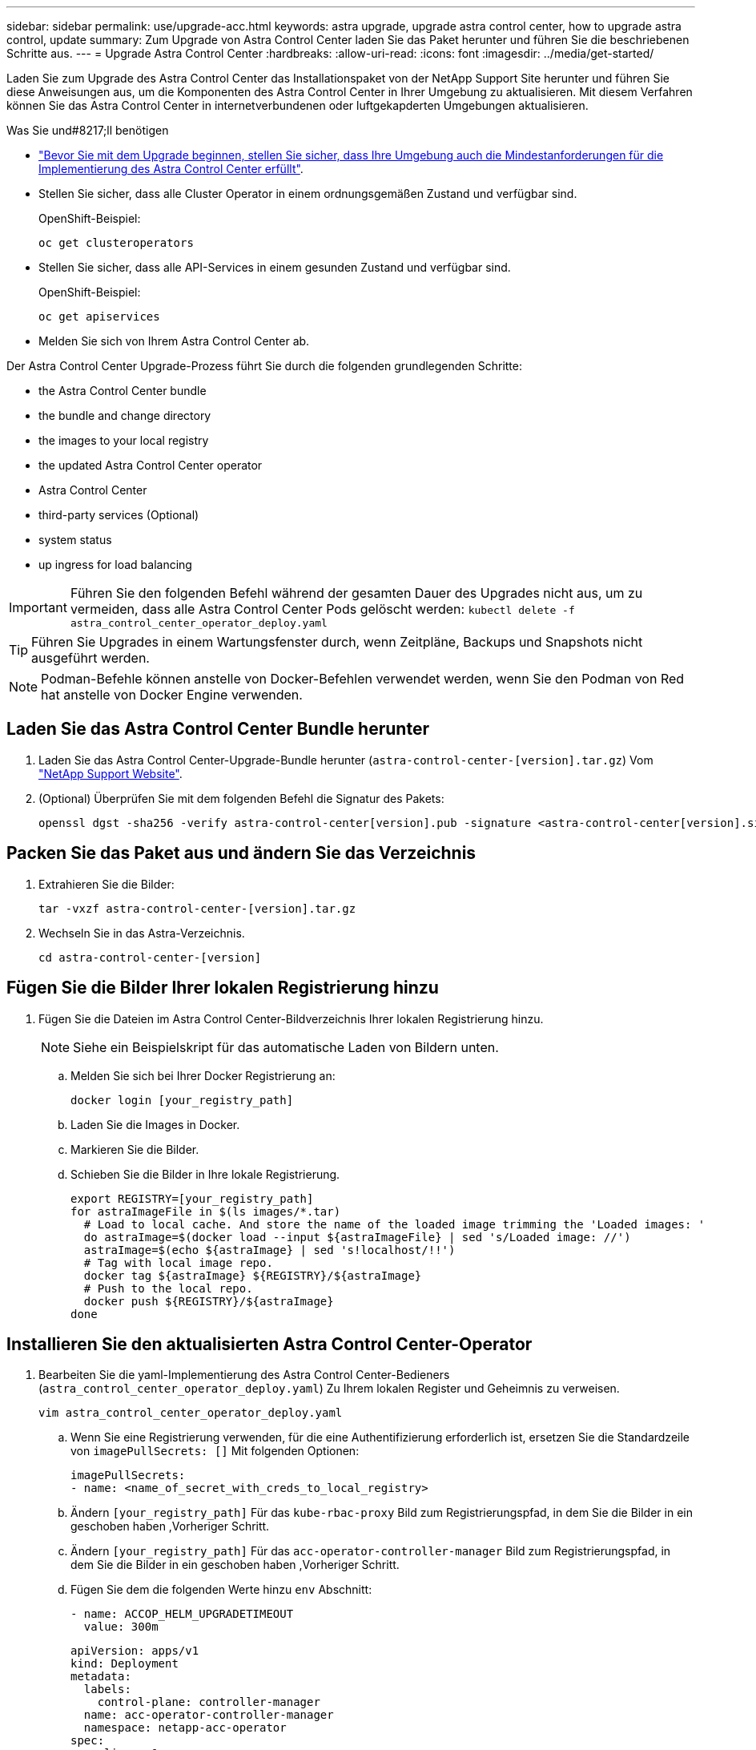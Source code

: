 ---
sidebar: sidebar 
permalink: use/upgrade-acc.html 
keywords: astra upgrade, upgrade astra control center, how to upgrade astra control, update 
summary: Zum Upgrade von Astra Control Center laden Sie das Paket herunter und führen Sie die beschriebenen Schritte aus. 
---
= Upgrade Astra Control Center
:hardbreaks:
:allow-uri-read: 
:icons: font
:imagesdir: ../media/get-started/


Laden Sie zum Upgrade des Astra Control Center das Installationspaket von der NetApp Support Site herunter und führen Sie diese Anweisungen aus, um die Komponenten des Astra Control Center in Ihrer Umgebung zu aktualisieren. Mit diesem Verfahren können Sie das Astra Control Center in internetverbundenen oder luftgekapderten Umgebungen aktualisieren.

.Was Sie und#8217;ll benötigen
* link:../get-started/requirements.html["Bevor Sie mit dem Upgrade beginnen, stellen Sie sicher, dass Ihre Umgebung auch die Mindestanforderungen für die Implementierung des Astra Control Center erfüllt"].
* Stellen Sie sicher, dass alle Cluster Operator in einem ordnungsgemäßen Zustand und verfügbar sind.
+
OpenShift-Beispiel:

+
[listing]
----
oc get clusteroperators
----
* Stellen Sie sicher, dass alle API-Services in einem gesunden Zustand und verfügbar sind.
+
OpenShift-Beispiel:

+
[listing]
----
oc get apiservices
----
* Melden Sie sich von Ihrem Astra Control Center ab.


Der Astra Control Center Upgrade-Prozess führt Sie durch die folgenden grundlegenden Schritte:

*  the Astra Control Center bundle
*  the bundle and change directory
*  the images to your local registry
*  the updated Astra Control Center operator
*  Astra Control Center
*  third-party services (Optional)
*  system status
*  up ingress for load balancing



IMPORTANT: Führen Sie den folgenden Befehl während der gesamten Dauer des Upgrades nicht aus, um zu vermeiden, dass alle Astra Control Center Pods gelöscht werden: `kubectl delete -f astra_control_center_operator_deploy.yaml`


TIP: Führen Sie Upgrades in einem Wartungsfenster durch, wenn Zeitpläne, Backups und Snapshots nicht ausgeführt werden.


NOTE: Podman-Befehle können anstelle von Docker-Befehlen verwendet werden, wenn Sie den Podman von Red hat anstelle von Docker Engine verwenden.



== Laden Sie das Astra Control Center Bundle herunter

. Laden Sie das Astra Control Center-Upgrade-Bundle herunter (`astra-control-center-[version].tar.gz`) Vom https://mysupport.netapp.com/site/products/all/details/astra-control-center/downloads-tab["NetApp Support Website"^].
. (Optional) Überprüfen Sie mit dem folgenden Befehl die Signatur des Pakets:
+
[listing]
----
openssl dgst -sha256 -verify astra-control-center[version].pub -signature <astra-control-center[version].sig astra-control-center[version].tar.gz
----




== Packen Sie das Paket aus und ändern Sie das Verzeichnis

. Extrahieren Sie die Bilder:
+
[listing]
----
tar -vxzf astra-control-center-[version].tar.gz
----
. Wechseln Sie in das Astra-Verzeichnis.
+
[listing]
----
cd astra-control-center-[version]
----




== Fügen Sie die Bilder Ihrer lokalen Registrierung hinzu

. Fügen Sie die Dateien im Astra Control Center-Bildverzeichnis Ihrer lokalen Registrierung hinzu.
+

NOTE: Siehe ein Beispielskript für das automatische Laden von Bildern unten.

+
.. Melden Sie sich bei Ihrer Docker Registrierung an:
+
[listing]
----
docker login [your_registry_path]
----
.. Laden Sie die Images in Docker.
.. Markieren Sie die Bilder.
.. [[substep_image_local_Registry_Push]]Schieben Sie die Bilder in Ihre lokale Registrierung.
+
[listing]
----
export REGISTRY=[your_registry_path]
for astraImageFile in $(ls images/*.tar)
  # Load to local cache. And store the name of the loaded image trimming the 'Loaded images: '
  do astraImage=$(docker load --input ${astraImageFile} | sed 's/Loaded image: //')
  astraImage=$(echo ${astraImage} | sed 's!localhost/!!')
  # Tag with local image repo.
  docker tag ${astraImage} ${REGISTRY}/${astraImage}
  # Push to the local repo.
  docker push ${REGISTRY}/${astraImage}
done
----






== Installieren Sie den aktualisierten Astra Control Center-Operator

. Bearbeiten Sie die yaml-Implementierung des Astra Control Center-Bedieners (`astra_control_center_operator_deploy.yaml`) Zu Ihrem lokalen Register und Geheimnis zu verweisen.
+
[listing]
----
vim astra_control_center_operator_deploy.yaml
----
+
.. Wenn Sie eine Registrierung verwenden, für die eine Authentifizierung erforderlich ist, ersetzen Sie die Standardzeile von `imagePullSecrets: []` Mit folgenden Optionen:
+
[listing]
----
imagePullSecrets:
- name: <name_of_secret_with_creds_to_local_registry>
----
.. Ändern `[your_registry_path]` Für das `kube-rbac-proxy` Bild zum Registrierungspfad, in dem Sie die Bilder in ein geschoben haben ,Vorheriger Schritt.
.. Ändern `[your_registry_path]` Für das `acc-operator-controller-manager` Bild zum Registrierungspfad, in dem Sie die Bilder in ein geschoben haben ,Vorheriger Schritt.
.. Fügen Sie dem die folgenden Werte hinzu `env` Abschnitt:
+
[listing]
----
- name: ACCOP_HELM_UPGRADETIMEOUT
  value: 300m
----
+
[listing, subs="+quotes"]
----
apiVersion: apps/v1
kind: Deployment
metadata:
  labels:
    control-plane: controller-manager
  name: acc-operator-controller-manager
  namespace: netapp-acc-operator
spec:
  replicas: 1
  selector:
    matchLabels:
      control-plane: controller-manager
  template:
    metadata:
      labels:
        control-plane: controller-manager
    spec:
      containers:
      - args:
        - --secure-listen-address=0.0.0.0:8443
        - --upstream=http://127.0.0.1:8080/
        - --logtostderr=true
        - --v=10
        *image: [your_registry_path]/kube-rbac-proxy:v4.8.0*
        name: kube-rbac-proxy
        ports:
        - containerPort: 8443
          name: https
      - args:
        - --health-probe-bind-address=:8081
        - --metrics-bind-address=127.0.0.1:8080
        - --leader-elect
        command:
        - /manager
        env:
        - name: ACCOP_LOG_LEVEL
          value: "2"
        *- name: ACCOP_HELM_UPGRADETIMEOUT*
          *value: 300m*
        *image: [your_registry_path]/acc-operator:[version x.y.z]*
        imagePullPolicy: IfNotPresent
      *imagePullSecrets: []*
----


. Installieren Sie den aktualisierten Astra Control Center-Operator:
+
[listing]
----
kubectl apply -f astra_control_center_operator_deploy.yaml
----
+
Beispielantwort:

+
[listing]
----
namespace/netapp-acc-operator unchanged
customresourcedefinition.apiextensions.k8s.io/astracontrolcenters.astra.netapp.io configured
role.rbac.authorization.k8s.io/acc-operator-leader-election-role unchanged
clusterrole.rbac.authorization.k8s.io/acc-operator-manager-role configured
clusterrole.rbac.authorization.k8s.io/acc-operator-metrics-reader unchanged
clusterrole.rbac.authorization.k8s.io/acc-operator-proxy-role unchanged
rolebinding.rbac.authorization.k8s.io/acc-operator-leader-election-rolebinding unchanged
clusterrolebinding.rbac.authorization.k8s.io/acc-operator-manager-rolebinding configured
clusterrolebinding.rbac.authorization.k8s.io/acc-operator-proxy-rolebinding unchanged
configmap/acc-operator-manager-config unchanged
service/acc-operator-controller-manager-metrics-service unchanged
deployment.apps/acc-operator-controller-manager configured
----




== Upgrade Astra Control Center

. Bearbeiten der benutzerdefinierten Ressource des Astra Control Center (CR) (`astra_control_center_min.yaml`) Und ändern Sie die Astra-Version (`astraVersion` Innerhalb von `Spec`) Nummer auf die neueste:
+
[listing]
----
kubectl edit acc -n [netapp-acc or custom namespace]
----
+

NOTE: Ihr Registrierungspfad muss mit dem Registrierungspfad übereinstimmen, in dem Sie die Bilder in A verschoben haben ,Vorheriger Schritt.

. Fügen Sie die folgenden Zeilen in hinzu `additionalValues` Innerhalb von `Spec` Im Astra Control Center CR:
+
[listing]
----
additionalValues:
    nautilus:
      startupProbe:
        periodSeconds: 30
        failureThreshold: 600
----
. Führen Sie einen der folgenden Schritte aus:
+
.. Wenn Sie nicht über Ihren eigenen IngressController oder Ingress verfügen und das Astra Control Center mit seinem Traefik Gateway als Lastausgleichsdienst verwenden und mit diesem Setup fortfahren möchten, geben Sie ein anderes Feld an `ingressType` (Falls noch nicht vorhanden) und auf einstellen `AccTraefik`.
+
[listing]
----
ingressType: AccTraefik
----
.. Wenn Sie zur standardmäßigen Ingress-Bereitstellung von Astra Control Center wechseln möchten, stellen Sie Ihr eigenes Einstellungen für den IngressController/Ingress (mit TLS-Terminierung usw.) bereit, öffnen Sie eine Route zum Astra Control Center und stellen Sie sie ein `ingressType` Bis `Generic`.
+
[listing]
----
ingressType: Generic
----
+

TIP: Wenn Sie das Feld nicht angeben, wird der Prozess zur allgemeinen Bereitstellung. Wenn die allgemeine Bereitstellung nicht gewünscht ist, fügen Sie das Feld hinzu.



. (Optional) Stellen Sie sicher, dass die Pods beendet werden und wieder verfügbar sind:
+
[listing]
----
watch kubectl get po -n [netapp-acc or custom namespace]
----
. Warten Sie, bis die Statusbedingungen des Astra angezeigt werden, dass das Upgrade abgeschlossen und bereit ist:
+
[listing]
----
kubectl get -o yaml -n [netapp-acc or custom namespace] astracontrolcenters.astra.netapp.io astra
----
+
Antwort:

+
[listing]
----
conditions:
  - lastTransitionTime: "2021-10-25T18:49:26Z"
    message: Astra is deployed
    reason: Complete
    status: "True"
    type: Ready
  - lastTransitionTime: "2021-10-25T18:49:26Z"
    message: Upgrading succeeded.
    reason: Complete
    status: "False"
    type: Upgrading
----
. Melden Sie sich erneut an, und überprüfen Sie, ob alle gemanagten Cluster und Apps weiterhin vorhanden und geschützt sind.
. Wenn der Betreiber den Cert-Manager nicht aktualisiert hat, aktualisieren Sie als nächstes die Dienste von Drittanbietern.




== Upgrade von Services von Drittanbietern (optional)

Die Drittanbieter-Services Traefik und Cert-Manager werden während früherer Aktualisierungsschritte nicht aktualisiert. Sie können sie optional mithilfe der hier beschriebenen Vorgehensweise aktualisieren oder vorhandene Servicestversionen beibehalten, wenn es vom System benötigt wird.

* *Traefik*: Standardmäßig verwaltet Astra Control Center den Lebenszyklus der Traefik-Bereitstellung. Einstellung `externalTraefik` Bis `false` (Standard) zeigt an, dass im System keine externe Traefik vorhanden ist und dass Traefik vom Astra Control Center installiert und verwaltet wird. In diesem Fall  `externalTraefik` Ist auf festgelegt `false`.
+
Wenn Sie hingegen Ihre eigene Traefik-Bereitstellung haben, stellen Sie fest `externalTraefik` Bis `true`. In diesem Fall erhalten Sie die Bereitstellung, und Astra Control Center wird nicht aktualisieren die CRDs, es sei denn `shouldUpgrade` Ist auf festgelegt `true`.

* *Cert-Manager*: Astra Control Center installiert standardmäßig den Cert-Manager (und CRDs), es sei denn, Sie haben es eingestellt `externalCertManager` Bis `true`. Einstellen `shouldUpgrade` Bis `true` Astra Control Center auf die CRDs aktualisieren zu lassen.


Traefik wird aktualisiert, wenn eine der folgenden Bedingungen erfüllt ist:

* Externer Traefik: Falsch ODER
* Externer Traefik: Wahr UND sollte Upgrade: Wahr.


.Schritte
. Bearbeiten Sie das `acc` CR:
+
[listing]
----
kubectl edit acc -n [netapp-acc or custom namespace]
----
. Ändern Sie das `externalTraefik` Feld und das `shouldUpgrade` Feld an `true` Oder `false` Nach Bedarf.
+
[listing]
----
crds:
    externalTraefik: false
    externalCertManager: false
    shouldUpgrade: false
----




== Überprüfen Sie den Systemstatus

. Melden Sie sich beim Astra Control Center an.
. Vergewissern Sie sich, dass alle gemanagten Cluster und Applikationen weiterhin vorhanden und geschützt sind.




== Eindringen für den Lastenausgleich einrichten

Sie können ein Kubernetes Ingress-Objekt einrichten, das den externen Zugriff auf die Services, wie etwa den Lastausgleich in einem Cluster, managt.

* Beim Standard-Upgrade wird die allgemeine Ingress-Bereitstellung verwendet. In diesem Fall müssen Sie außerdem einen Ingress-Controller oder eine Ingress-Ressource einrichten.
* Wenn Sie keinen Ingress-Controller möchten und das beibehalten möchten, was Sie bereits haben, setzen Sie die Einstellung ein `ingressType` Bis `AccTraefik`.



NOTE: Weitere Informationen zum Servicetyp „loadbalancer“ und Ingress finden Sie unter link:../get-started/requirements.html["Anforderungen"].

Die Schritte unterscheiden sich je nach Art des Ingress-Controllers, den Sie verwenden:

* Nginx-Ingress-Controller
* OpenShift-Eingangs-Controller


.Was Sie und#8217;ll benötigen
* In der CR-Spezifikation
+
** Wenn `crd.externalTraefik` Ist vorhanden, sollte auf festgelegt werden `false` ODER
** Wenn `crd.externalTraefik` Ist `true`, `crd.shouldUpgrade` Sollte auch so sein `true`.


* Erforderlich https://kubernetes.io/docs/concepts/services-networking/ingress-controllers/["Eingangs-Controller"] Sollte bereits eingesetzt werden.
* Der https://kubernetes.io/docs/concepts/services-networking/ingress/#ingress-class["Eingangsklasse"] Entsprechend der Eingangs-Steuerung sollte bereits erstellt werden.
* Sie verwenden Kubernetes-Versionen zwischen und v1.19 und v1.21.


.Schritte für Nginx Ingress Controller
. Verwenden Sie das vorhandene Geheimnis `secure-testing-cert` Oder erstellen Sie ein Geheimnis des Typs[`kubernetes.io/tls`] Für einen privaten TLS-Schlüssel und ein Zertifikat in `netapp-acc` (Oder Custom-Name) Namespace wie in beschrieben https://kubernetes.io/docs/concepts/configuration/secret/#tls-secrets["TLS-Geheimnisse"].
. Bereitstellung einer Ingress-Ressource in `netapp-acc` (Oder benutzerdefinierter Name) Namespace für ein überkommenes oder ein neues Schema:
+
.. Führen Sie für ein deprecated Schema folgende Beispiel aus:
+
[listing]
----
apiVersion: extensions/v1beta1
kind: Ingress
metadata:
  name: ingress-acc
  namespace: [netapp-acc or custom namespace]
  annotations:
    kubernetes.io/ingress.class: nginx
spec:
  tls:
  - hosts:
    - <ACC address>
    secretName: [tls secret name]
  rules:
  - host: [ACC address]
    http:
      paths:
      - backend:
        serviceName: traefik
        servicePort: 80
        pathType: ImplementationSpecific
----
.. Führen Sie für ein neues Schema das folgende Beispiel aus:


+
[listing]
----
apiVersion: networking.k8s.io/v1
kind: Ingress
metadata:
  name: netapp-acc-ingress
  namespace: [netapp-acc or custom namespace]
spec:
  ingressClassName: [class name for nginx controller]
  tls:
  - hosts:
    - <ACC address>
    secretName: [tls secret name]
  rules:
  - host: <ACC address>
    http:
      paths:
        - path:
          backend:
            service:
              name: traefik
              port:
                number: 80
          pathType: ImplementationSpecific
----


.Schritte für OpenShift-Eingangs-Controller
. Beschaffen Sie Ihr Zertifikat, und holen Sie sich die Schlüssel-, Zertifikat- und CA-Dateien für die OpenShift-Route bereit.
. Erstellen Sie die OpenShift-Route:
+
[listing]
----
oc create route edge --service=traefik
--port=web -n [netapp-acc or custom namespace]
--insecure-policy=Redirect --hostname=<ACC address>
--cert=cert.pem --key=key.pem
----




=== Überprüfen Sie, ob die Eindringen eingerichtet ist

Sie können den Ingress überprüfen, bevor Sie fortfahren.

. Stellen Sie sicher, dass Traefik in geändert wurde `clusterIP` Vom Loadbalancer:
+
[listing]
----
kubectl get service traefik -n [netapp-acc or custom namespace]
----
. Überprüfen Sie Routen in Traefik:
+
[listing]
----
Kubectl get ingressroute ingressroutetls -n [netapp-acc or custom namespace]
-o yaml | grep "Host("
----
+

NOTE: Das Ergebnis sollte leer sein.



